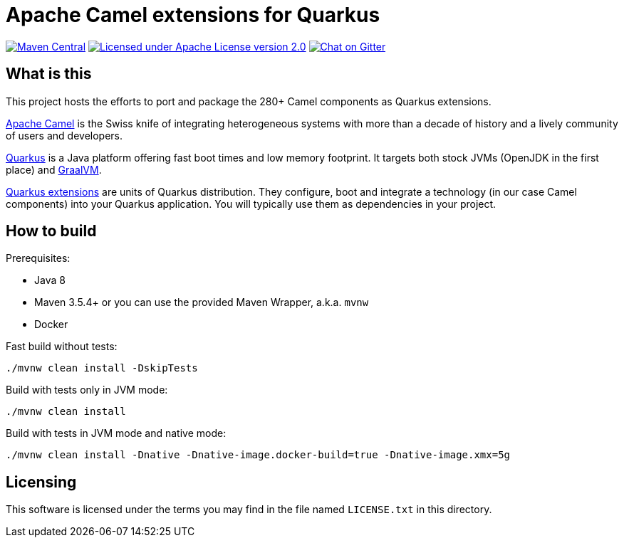 = Apache Camel extensions for Quarkus

image:https://img.shields.io/maven-central/v/org.apache.camel.quarkus/camel-quarkus-bom.svg["Maven Central", link="http://search.maven.org/#search%7Cga%7C1%7Corg.apache.camel.quarkus"]
image:https://img.shields.io/github/license/openshift/origin.svg?maxAge=2592000["Licensed under Apache License version 2.0", link="https://www.apache.org/licenses/LICENSE-2.0"]
image:https://badges.gitter.im/apache/camel-quarkus.svg["Chat on Gitter", link="https://gitter.im/apache/camel-quarkus"]


== What is this

This project hosts the efforts to port and package the 280+ Camel components as Quarkus extensions.

http://camel.apache.org/[Apache Camel] is the Swiss knife of integrating heterogeneous systems with more than a decade
of history and a lively community of users and developers.

https://quarkus.io/[Quarkus] is a Java platform offering fast boot times and low memory footprint. It targets both stock
JVMs (OpenJDK in the first place) and https://www.graalvm.org/[GraalVM].

https://quarkus.io/extensions/[Quarkus extensions] are units of Quarkus distribution. They configure, boot and integrate
a technology (in our case Camel components) into your Quarkus application. You will typically use them as dependencies
in your project.


== How to build

Prerequisites:

* Java 8
* Maven 3.5.4+ or you can use the provided Maven Wrapper, a.k.a. `mvnw`
* Docker

Fast build without tests:

[source,shell]
----
./mvnw clean install -DskipTests
----

Build with tests only in JVM mode:

[source,shell]
----
./mvnw clean install
----

Build with tests in JVM mode and native mode:

[source,shell]
----
./mvnw clean install -Dnative -Dnative-image.docker-build=true -Dnative-image.xmx=5g
----


== Licensing

This software is licensed under the terms you may find in the file named `LICENSE.txt` in this directory.
